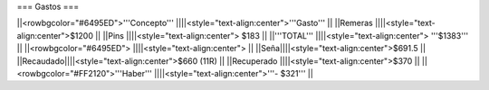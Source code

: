=== Gastos ===







||<rowbgcolor="#6495ED">'''Concepto''' ||||<style="text-align:center">'''Gasto'''  ||
||Remeras ||||<style="text-align:center">$1200    ||
||Pins ||||<style="text-align:center"> $183    ||
||'''TOTAL''' ||||<style="text-align:center"> '''$1383'''  ||
||<rowbgcolor="#6495ED"> ||||<style="text-align:center"> ||
||Seña||||<style="text-align:center">$691.5  ||
||Recaudado||||<style="text-align:center">$660 (11R)  ||
||Recuperado ||||<style="text-align:center">$370  ||
||<rowbgcolor="#FF2120">'''Haber''' ||||<style="text-align:center">'''- $321'''  ||

